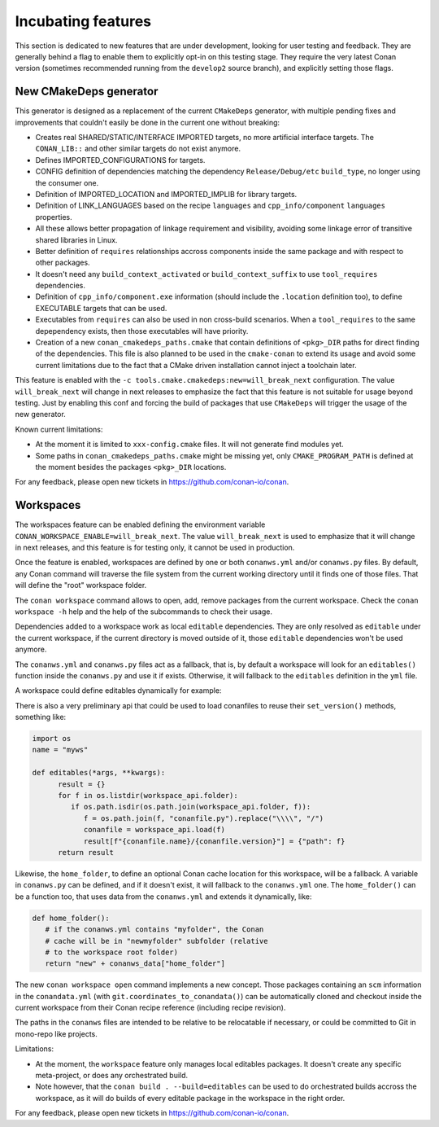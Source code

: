 .. _incubating:


Incubating features
===================

This section is dedicated to new features that are under development, looking for user testing and feedback. They are generally behind a flag to enable them to explicitly opt-in on this testing stage. They require the very latest Conan version (sometimes recommended running from the ``develop2`` source branch), and explicitly setting those flags.


New CMakeDeps generator
-----------------------

This generator is designed as a replacement of the current ``CMakeDeps`` generator, with multiple pending fixes and improvements that couldn't easily be done in the current one without breaking:

- Creates real SHARED/STATIC/INTERFACE IMPORTED targets, no more artificial interface targets. The ``CONAN_LIB::`` and other similar targets do not exist anymore.
- Defines IMPORTED_CONFIGURATIONS for targets.
- CONFIG definition of dependencies matching the dependency ``Release/Debug/etc`` ``build_type``, no longer using the consumer one.
- Definition of IMPORTED_LOCATION and IMPORTED_IMPLIB for library targets.
- Definition of LINK_LANGUAGES based on the recipe ``languages`` and ``cpp_info/component`` ``languages`` properties.
- All these allows better propagation of linkage requirement and visibility, avoiding some linkage error of transitive shared libraries in Linux.
- Better definition of ``requires`` relationships accross components inside the same package and with respect to other packages.
- It doesn't need any ``build_context_activated`` or ``build_context_suffix`` to use ``tool_requires`` dependencies.
- Definition of ``cpp_info/component.exe`` information (should include the ``.location`` definition too), to define EXECUTABLE targets that can be used.
- Executables from ``requires`` can also be used in non cross-build scenarios. When a ``tool_requires`` to the same depependency exists, then those executables will have priority.
- Creation of a new ``conan_cmakedeps_paths.cmake`` that contain definitions of ``<pkg>_DIR`` paths for direct finding of the dependencies. This file is also planned to be used in the ``cmake-conan`` to extend its usage and avoid some current limitations due to the fact that a CMake driven installation cannot inject a toolchain later.

This feature is enabled with the ``-c tools.cmake.cmakedeps:new=will_break_next`` configuration. The value ``will_break_next`` will change in next releases to emphasize the fact that this feature is not suitable for usage beyond testing. Just by enabling this conf and forcing the build of packages that use ``CMakeDeps`` will trigger the usage of the new generator.

Known current limitations:

- At the moment it is limited to ``xxx-config.cmake`` files. It will not generate find modules yet.
- Some paths in ``conan_cmakedeps_paths.cmake`` might be missing yet, only ``CMAKE_PROGRAM_PATH`` is defined at the moment besides the packages ``<pkg>_DIR`` locations.

For any feedback, please open new tickets in https://github.com/conan-io/conan.

Workspaces
----------

The workspaces feature can be enabled defining the environment variable ``CONAN_WORKSPACE_ENABLE=will_break_next``.
The value ``will_break_next`` is used to emphasize that it will change in next releases, and this feature is for testing only, it cannot be used in production.

Once the feature is enabled, workspaces are defined by one or both ``conanws.yml`` and/or ``conanws.py`` files.
By default, any Conan command will traverse the file system from the current working directory until it finds one of those files. That will define the "root" workspace folder.

The ``conan workspace`` command allows to open, add, remove packages from the current workspace. Check the ``conan workspace -h`` help and the help of the subcommands to check their usage.

Dependencies added to a workspace work as local ``editable`` dependencies. They are only resolved as ``editable`` under the current workspace, if the current directory is moved outside of it, those ``editable`` dependencies won't be used anymore.

The ``conanws.yml`` and ``conanws.py`` files act as a fallback, that is, by default a workspace will look for an ``editables()`` function inside the ``conanws.py`` and use it if exists. Otherwise, it will fallback to the ``editables`` definition in the ``yml`` file.

A workspace could define editables dynamically for example:

.. code-block:: python
   :caption: conanws.py

   import os
   name = "myws"

   workspace_folder = os.path.dirname(os.path.abspath(__file__))

   def editables():
      result = {}
      for f in os.listdir(workspace_folder):
         if os.path.isdir(os.path.join(workspace_folder, f)):
               name = open(os.path.join(workspace_folder, f, "name.txt")).read().strip()
               version = open(os.path.join(workspace_folder, f,
                                          "version.txt")).read().strip()
               p = os.path.join(f, "conanfile.py").replace("\\\\", "/")
               result[f"{name}/{version}"] = {"path": p}
      return result


There is also a very preliminary api that could be used to load conanfiles to reuse their ``set_version()`` methods, something like:

.. code-block:: python

   import os
   name = "myws"

   def editables(*args, **kwargs):
         result = {}
         for f in os.listdir(workspace_api.folder):
            if os.path.isdir(os.path.join(workspace_api.folder, f)):
               f = os.path.join(f, "conanfile.py").replace("\\\\", "/")
               conanfile = workspace_api.load(f)
               result[f"{conanfile.name}/{conanfile.version}"] = {"path": f}
         return result


Likewise, the ``home_folder``, to define an optional Conan cache location for this workspace, will be a fallback. A variable in ``conanws.py`` can be defined, and if it doesn't exist, it will fallback to the ``conanws.yml`` one. The ``home_folder()`` can be a function too, that uses data from the ``conanws.yml`` and extends it dynamically, like:

.. code-block:: python

   def home_folder():
      # if the conanws.yml contains "myfolder", the Conan
      # cache will be in "newmyfolder" subfolder (relative
      # to the workspace root folder)
      return "new" + conanws_data["home_folder"]


The new ``conan workspace open`` command implements a new concept. Those packages containing an ``scm`` information in the ``conandata.yml`` (with ``git.coordinates_to_conandata()``) can be automatically cloned and checkout inside the current workspace from their Conan recipe reference (including recipe revision).


The paths in the ``conanws`` files are intended to be relative to be relocatable if necessary, or could be committed to Git in mono-repo like projects.

Limitations:

- At the moment, the ``workspace`` feature only manages local editables packages. It doesn't create any specific meta-project, or does any orchestrated build.
- Note however, that the ``conan build . --build=editables`` can be used to do orchestrated builds accross the workspace, as it will do builds of every editable package in the workspace in the right order.


For any feedback, please open new tickets in https://github.com/conan-io/conan.
